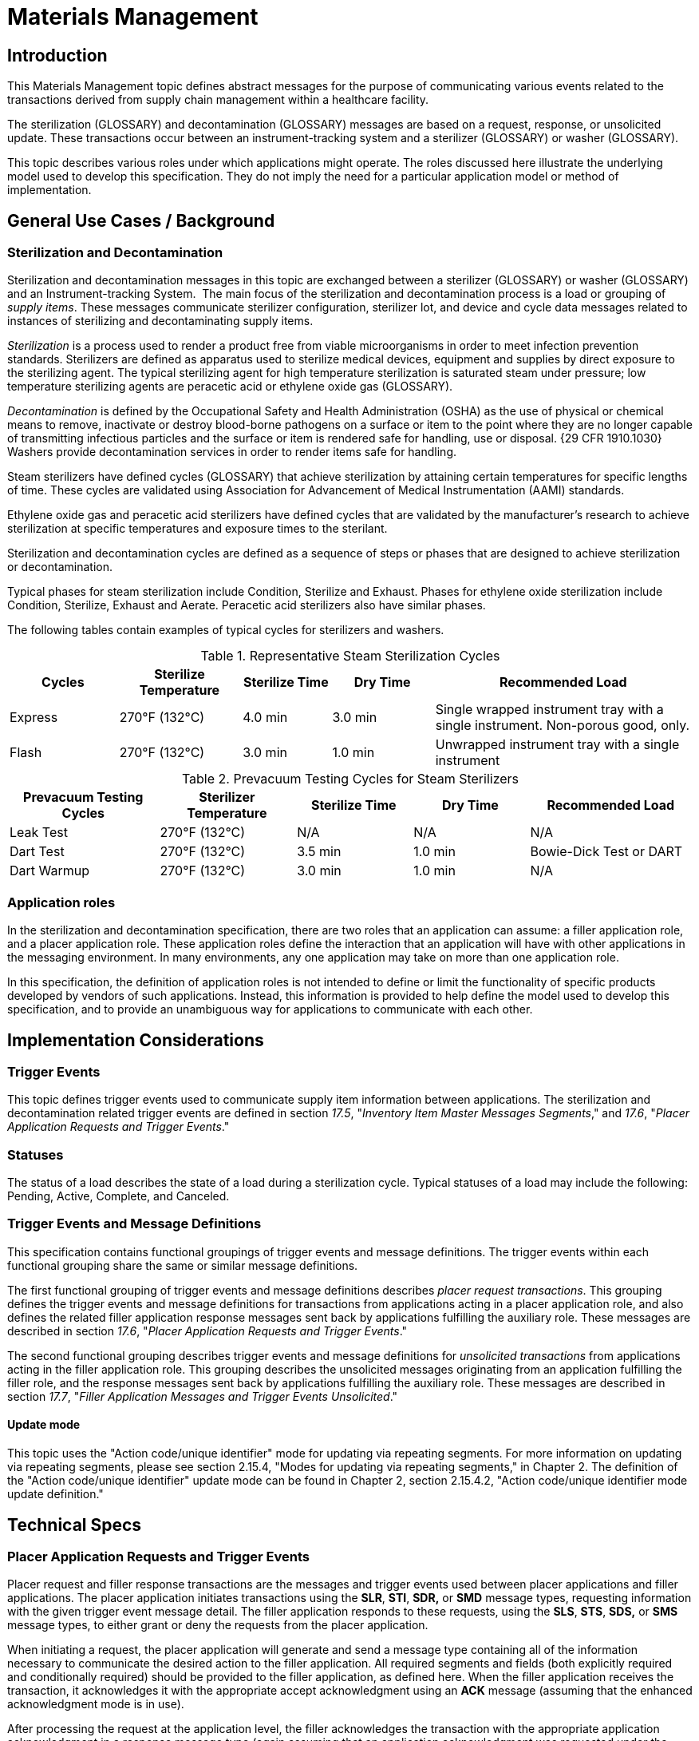 = Materials Management

== Introduction
[v291_section="17.3"]

This Materials Management topic defines abstract messages for the purpose of communicating various events related to the transactions derived from supply chain management within a healthcare facility.

The sterilization (GLOSSARY) and decontamination (GLOSSARY) messages are based on a request, response, or unsolicited update. These transactions occur between an instrument-tracking system and a sterilizer (GLOSSARY) or washer (GLOSSARY).

This topic describes various roles under which applications might operate. The roles discussed here illustrate the underlying model used to develop this specification. They do not imply the need for a particular application model or method of implementation.

== General Use Cases / Background

=== Sterilization and Decontamination
[v291_section="17.3.2"]

Sterilization and decontamination messages in this topic are exchanged between a sterilizer (GLOSSARY) or washer (GLOSSARY) and an Instrument-tracking System.  The main focus of the sterilization and decontamination process is a load or grouping of _supply items_. These messages communicate sterilizer configuration, sterilizer lot, and device and cycle data messages related to instances of sterilizing and decontaminating supply items.

_Sterilization_ is a process used to render a product free from viable microorganisms in order to meet infection prevention standards. Sterilizers are defined as apparatus used to sterilize medical devices, equipment and supplies by direct exposure to the sterilizing agent. The typical sterilizing agent for high temperature sterilization is saturated steam under pressure; low temperature sterilizing agents are peracetic acid or ethylene oxide gas (GLOSSARY).

_Decontamination_ is defined by the Occupational Safety and Health Administration (OSHA) as the use of physical or chemical means to remove, inactivate or destroy blood-borne pathogens on a surface or item to the point where they are no longer capable of transmitting infectious particles and the surface or item is rendered safe for handling, use or disposal. {29 CFR 1910.1030} Washers provide decontamination services in order to render items safe for handling.

Steam sterilizers have defined cycles (GLOSSARY) that achieve sterilization by attaining certain temperatures for specific lengths of time. These cycles are validated using Association for Advancement of Medical Instrumentation (AAMI) standards.

Ethylene oxide gas and peracetic acid sterilizers have defined cycles that are validated by the manufacturer's research to achieve sterilization at specific temperatures and exposure times to the sterilant.

Sterilization and decontamination cycles are defined as a sequence of steps or phases that are designed to achieve sterilization or decontamination.

Typical phases for steam sterilization include Condition, Sterilize and Exhaust. Phases for ethylene oxide sterilization include Condition, Sterilize, Exhaust and Aerate. Peracetic acid sterilizers also have similar phases.

The following tables contain examples of typical cycles for sterilizers and washers.

.Representative Steam Sterilization Cycles
[width="100%",cols="16%,18%,13%,15%,38%",options="header",]
|===
|Cycles |Sterilize Temperature |Sterilize Time |Dry Time |Recommended Load
|Express |270°F (132°C) |4.0 min |3.0 min |Single wrapped instrument tray with a single instrument. Non-porous good, only.
|Flash |270°F (132°C) |3.0 min |1.0 min |Unwrapped instrument tray with a single instrument
|===

.Prevacuum Testing Cycles for Steam Sterilizers
[width="100%",cols="22%,20%,17%,17%,24%",options="header",]
|===
|Prevacuum Testing Cycles |Sterilizer Temperature |Sterilize Time |Dry Time |Recommended Load
|Leak Test |270°F (132°C) |N/A |N/A |N/A
|Dart Test |270°F (132°C) |3.5 min |1.0 min |Bowie-Dick Test or DART
|Dart Warmup |270°F (132°C) |3.0 min |1.0 min |N/A
|===

=== Application roles
[v291_section="17.3.3"]

In the sterilization and decontamination specification, there are two roles that an application can assume: a filler application role, and a placer application role. These application roles define the interaction that an application will have with other applications in the messaging environment. In many environments, any one application may take on more than one application role.

In this specification, the definition of application roles is not intended to define or limit the functionality of specific products developed by vendors of such applications. Instead, this information is provided to help define the model used to develop this specification, and to provide an unambiguous way for applications to communicate with each other.

== Implementation Considerations

=== Trigger Events
[v291_section="17.4"]

This topic defines trigger events used to communicate supply item information between applications. The sterilization and decontamination related trigger events are defined in section _17.5_, "_Inventory Item Master Messages Segments_," and _17.6_, "_Placer Application Requests and Trigger Events_."

=== Statuses
[v291_section="17.4.1"]

The status of a load describes the state of a load during a sterilization cycle. Typical statuses of a load may include the following: Pending, Active, Complete, and Canceled.

=== Trigger Events and Message Definitions
[v291_section="17.4.3"]

This specification contains functional groupings of trigger events and message definitions. The trigger events within each functional grouping share the same or similar message definitions.

The first functional grouping of trigger events and message definitions describes _placer request transactions_. This grouping defines the trigger events and message definitions for transactions from applications acting in a placer application role, and also defines the related filler application response messages sent back by applications fulfilling the auxiliary role. These messages are described in section _17.6_, "_Placer Application Requests and Trigger Events_."

The second functional grouping describes trigger events and message definitions for _unsolicited transactions_ from applications acting in the filler application role. This grouping describes the unsolicited messages originating from an application fulfilling the filler role, and the response messages sent back by applications fulfilling the auxiliary role. These messages are described in section _17.7_, "_Filler Application Messages and Trigger Events Unsolicited_."

==== Update mode
[v291_section="17.4.3.0"]

This topic uses the "Action code/unique identifier" mode for updating via repeating segments. For more information on updating via repeating segments, please see section 2.15.4, "Modes for updating via repeating segments," in Chapter 2. The definition of the "Action code/unique identifier" update mode can be found in Chapter 2, section 2.15.4.2, "Action code/unique identifier mode update definition."

== Technical Specs

=== Placer Application Requests and Trigger Events
[v291_section="17.6"]

Placer request and filler response transactions are the messages and trigger events used between placer applications and filler applications. The placer application initiates transactions using the *SLR*, *STI*, *SDR,* or *SMD* message types, requesting information with the given trigger event message detail. The filler application responds to these requests, using the *SLS*, *STS*, *SDS,* or *SMS* message types, to either grant or deny the requests from the placer application.

When initiating a request, the placer application will generate and send a message type containing all of the information necessary to communicate the desired action to the filler application. All required segments and fields (both explicitly required and conditionally required) should be provided to the filler application, as defined here. When the filler application receives the transaction, it acknowledges it with the appropriate accept acknowledgment using an *ACK* message (assuming that the enhanced acknowledgment mode is in use).

After processing the request at the application level, the filler acknowledges the transaction with the appropriate application acknowledgment in a response message type (again assuming that an application acknowledgment was requested under the enhanced acknowledgment mode or that the original acknowledgment mode is in use). Applying the explanations of the various application acknowledgment codes in the context of this topic, an application accept from the filler means that the request was processed and accepted by the filler.

An application error from the filler means that the request was processed and denied. An application reject from the filler means that the request was not, and could not be, processed due to one or more reasons unrelated to its content (for example, it fails the basic application protocol validation, the filler system is down, or there was an internal error).

There are no unsolicited messages initiated from a filler application defined in this set of trigger events. Those messages and trigger events are defined below, in section _17.7_, "_Filler Application Messages and Trigger Events Unsolicited_."

All of the trigger events associated with placer request and filler response transactions use the message definitions that follow:

xref:technical_specs/S28.adoc[Message - S28 Request New Sterilization Lot]

xref:technical_specs/S29.adoc[Message - S29 Request Sterilization Lot Deletion]

xref:technical_specs/S30.adoc[Message - S30 Request Item]

xref:technical_specs/S31.adoc[Message - S31 Request Anti-Microbial Device Data]

xref:technical_specs/S32.adoc[Message - S32 Request Anti-Microbial Device Cycle Data]

=== Filler Application Messages and Trigger Events Unsolicited
[v291_section="17.7"]

Unsolicited transactions from filler applications are the messages and trigger events used between filler applications and auxiliary applications. Transactions are initiated by the filler application, using the *STC* message to notify auxiliary applications of a sterilization configuration set. The auxiliary application responds to these notifications, using the *ACK* message, either to acknowledge receipt of the transaction, or to signal that an interfacing error of some kind has occurred.

As the discussion of application roles has indicated above, any one application can have more than one application role. If it is important that the application acting in the placer application role in your messaging environment be notified of unsolicited sterilization configurations, then it must also support the role of an auxiliary application.

When initiating a notification transaction, the filler application will generate and send an *STC*, *SLN*, *SDN,* or *SCN* message containing all of the information necessary to communicate the desired information to the auxiliary application. All required segments and fields (both explicitly required and conditionally required) should be provided by the filler application. When the auxiliary application receives the transaction, it acknowledges with the appropriate accept acknowledgment using an *ACK* message (assuming that the enhanced acknowledgment mode is in use). After processing the notification at the application level, the auxiliary application acknowledges the transaction with the appropriate application acknowledgment in an *ACK* message (assuming that an application acknowledgment was requested under the enhanced acknowledgment mode or that the original acknowledgment mode is in use). Applying the explanations of the various application acknowledgment codes (detailed in Chapter 2) in this context, an application accept from the auxiliary application means that the notification was processed and accepted. An application error from the auxiliary application means that the auxiliary application was unable to process the notification at the application level. An application reject from the auxiliary application means that the request was not, and could not be, processed due to one or more reasons unrelated to its content (for example, it fails the basic application protocol validation, the system is down, or there was an internal error).

xref:technical_specs/S33.adoc[Message - S33 Notification of Sterilization Configuration]

xref:technical_specs/S34.adoc[Message - S34 Notification of New Sterilization Lot]

xref:technical_specs/S35.adoc[Message - S35 Notification of Sterilization Lot Deletion]

xref:technical_specs/S36.adoc[Message - S36 Notification of Anti-Microbial Device Data]

xref:technical_specs/S37.adoc[Message - S37 Notification of Anti-Microbial Device Cycle Data]

== Examples

=== Request New Sterilization Lot - Event S28
[v291_section="17.10.2"]

The sterilizer operator is preparing to run a flash sterilizer load. The sterilizer requests a lot number from the instrument-tracking system to assign to the load.

[er7]
MSH|^~\&|Sterila|FacilB|Instrutrak|FacilA|202510010800||SLR^S28^SLR_S28|021244STER|P|2.9|||AL|AL
SFT|Hospital A|9.0|Sterila|10101010|9.0 999|New Load|202502140900
UAC|KERB|MATSYS|AP|Octet-stream|A|Clerk
SLT|87995|DEVICE NAME|A46|LF4|1435567677

MSH|^~\&|Sterila|FacilB|Instrutrak|FacilA|202510010800||ACK^S28^ACK|021244STER|P|2.9|||NE|NE
MSA|CA|021244STER

MSH|^~\&|Instrutrak|FacilB|Sterila|FacilA|2025010010801||SLS^S28^SLR_S28|021244STER|P|2.9|||AL|NE
SFT|Hospital A|9.0|Sterila|10101010|9.0 999|New Load|202502140900
UAC|KERB|MATSYS|AP|Octet-stream|A|Admin
SLT|01

MSH|^~\&|Instrutrak|FacilB|Sterila|FacilA|2025010010801||SLS^S28^SLR_S28|021244STER|P|2.9|||NE|NE
MSA|CA|021244STER
